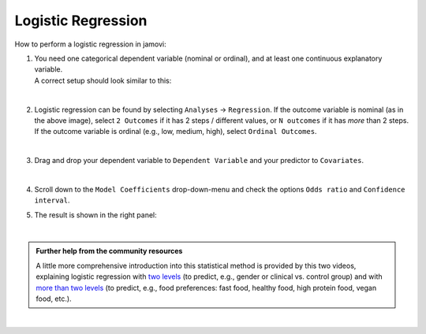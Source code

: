 .. sectionauthor:: `Jonas Rafi <https://www.su.se/english/profiles/jora9288-1.283149>`__

===================
Logistic Regression
===================

| How to perform a logistic regression in jamovi:

#. | You need one |nominal| |ordinal| categorical dependent variable (nominal or ordinal), and at least one continuous explanatory variable.
     
   | A correct setup should look similar to this:
   
   |data_format_regression_logistic|
   
   | 

#. | Logistic regression can be found by selecting ``Analyses`` → ``Regression``. If the outcome variable is nominal (as in the above image), select
     ``2 Outcomes`` if it has 2 steps / different values, or ``N outcomes`` if it has *more* than 2 steps. If the outcome variable is ordinal (e.g., low,
     medium, high), select ``Ordinal Outcomes``.

   |select_regression_logistic|

   | 

#. | Drag and drop your dependent variable to ``Dependent Variable`` and your predictor to ``Covariates``.

   |add_var_regression_logistic|

   | 

#. | Scroll down to the ``Model Coefficients`` drop-down-menu and check the options ``Odds ratio`` and ``Confidence interval``.

   |options_regression_logistic|

#. | The result is shown in the right panel:

   |output_regression_logistic|

   |

.. admonition:: Further help from the community resources
   
   | A little more comprehensive introduction into this statistical method is provided by this two videos, explaining logistic regression with `two levels
     <https://www.youtube.com/embed/s7GL0z-3ymA?list=PLkk92zzyru5OAtc_ItUubaSSq6S_TGfRn>`__ (to predict, e.g., gender or clinical vs. control group) and with
     `more than two levels <https://www.youtube.com/embed/nuyEUEBf-GQ?list=PLkk92zzyru5OAtc_ItUubaSSq6S_TGfRn>`__ (to predict, e.g., food preferences: fast
     food, healthy food, high protein food, vegan food, etc.).
     
|

.. ---------------------------------------------------------------------

.. |nominal|                           image:: ../_images/variable-nominal.*
   :width: 16px
.. |ordinal|                           image:: ../_images/variable-ordinal.*
   :width: 16px
.. |continuous|                        image:: ../_images/variable-continuous.*
   :width: 16px
.. |data_format_regression_logistic|   image:: ../_images/jg_data_format_regression_logistic.jpg
   :width: 25%
.. |select_regression_logistic|        image:: ../_images/jg_select_regression_logistic.jpg
   :width: 40% 
.. |add_var_regression_logistic|       image:: ../_images/jg_add_var_regression_logistic.jpg
   :width: 70%
.. |options_regression_logistic|       image:: ../_images/jg_options_regression_logistic.jpg
   :width: 70%
.. |output_regression_logistic|        image:: ../_images/jg_output_regression_logistic.jpg
   :width: 50%
